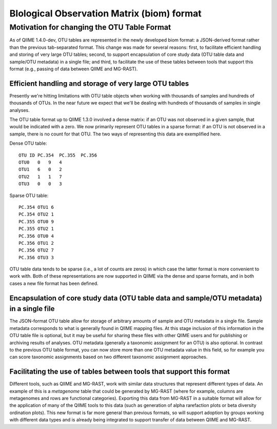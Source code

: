 .. _biom_format:

===========================================
BIological Observation Matrix (biom) format
===========================================


Motivation for changing the OTU Table Format
=============================================

As of QIIME 1.4.0-dev, OTU tables are represented in the newly developed biom format: a JSON-derived format rather than the previous tab-separated format. This change was made for several reasons: first, to facilitate efficient handling and storing of very large OTU tables; second, to support encapsulation of core study data (OTU table data and sample/OTU metadata) in a single file; and third, to facilitate the use of these tables between tools that support this format (e.g., passing of data between QIIME and MG-RAST).


Efficient handling and storage of very large OTU tables
-------------------------------------------------------

Presently we're hitting limitations with OTU table objects when working with thousands of samples and hundreds of thousands of OTUs. In the near future we expect that we'll be dealing with hundreds of thousands of samples in single analyses.

The OTU table format up to QIIME 1.3.0 involved a dense matrix: if an OTU was not observed in a given sample, that would be indicated with a zero. We now primarily represent OTU tables in a sparse format: if an OTU is not observed in a sample, there is no count for that OTU. The two ways of representing this data are exemplified here. 

Dense OTU table:: 

   OTU ID PC.354  PC.355  PC.356  
   OTU0   0   9   4
   OTU1   6   0   2
   OTU2   1   1   7
   OTU3   0   0   3

Sparse OTU table::

    PC.354 OTU1 6
    PC.354 OTU2 1
    PC.355 OTU0 9
    PC.355 OTU2 1
    PC.356 OTU0 4
    PC.356 OTU1 2
    PC.356 OTU2 7
    PC.356 OTU3 3

OTU table data tends to be sparse (i.e., a lot of counts are zeros) in which case the latter format is more convenient to work with. Both of these representations are now supported in QIIME via the dense and sparse formats, and in both cases a new file format has been defined.

Encapsulation of core study data (OTU table data and sample/OTU metadata) in a single file
------------------------------------------------------------------------------------------

The JSON-format OTU table allow for storage of arbitrary amounts of sample and OTU metadata in a single file. Sample metadata corresponds to what is generally found in QIIME mapping files. At this stage inclusion of this information in the OTU table file is optional, but it may be useful for sharing these files with other QIIME users and for publishing or archiving results of analyses. OTU metadata (generally a taxonomic assignment for an OTU) is also optional. In contrast to the previous OTU table format, you can now store more than one OTU metadata value in this field, so for example you can score taxonomic assignments based on two different taxonomic assignment approaches.

Facilitating the use of tables between tools that support this format
---------------------------------------------------------------------

Different tools, such as QIIME and MG-RAST, work with similar data structures that represent different types of data. An example of this is a `metagenome` table that could be generated by MG-RAST (where for example, columns are metagenomes and rows are functional categories). Exporting this data from MG-RAST in a suitable format will allow for the application of many of the QIIME tools to this data (such as generation of alpha rarefaction plots or beta diversity ordination plots). This new format is far more general than previous formats, so will support adoption by groups working with different data types and is already being integrated to support transfer of data between QIIME and MG-RAST.

